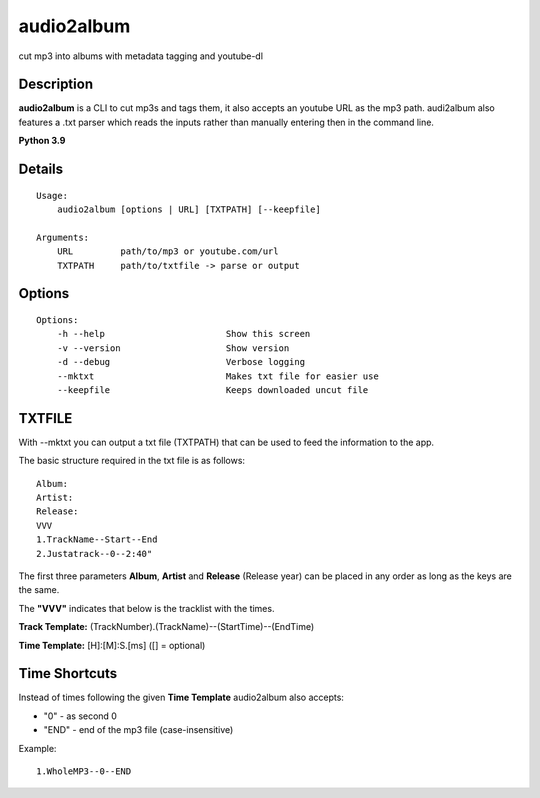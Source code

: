 audio2album
===============

cut mp3 into albums with metadata tagging and youtube-dl

Description
-----------

**audio2album** is a CLI to cut mp3s and tags them, it also accepts an youtube URL as the mp3 path. audi2album also features a .txt parser which reads the inputs rather than manually entering then in the command line.

**Python 3.9**

Details
-------

::

    Usage:
        audio2album [options | URL] [TXTPATH] [--keepfile]

    Arguments:
        URL         path/to/mp3 or youtube.com/url
        TXTPATH     path/to/txtfile -> parse or output

Options
-------

::

    Options:
        -h --help                       Show this screen
        -v --version                    Show version
        -d --debug                      Verbose logging
        --mktxt                         Makes txt file for easier use
        --keepfile                      Keeps downloaded uncut file

TXTFILE
-------

With --mktxt you can output a txt file (TXTPATH) that can be used to feed the information to the app.

The basic structure required in the txt file is as follows:

::

    Album:
    Artist: 
    Release:  
    VVV
    1.TrackName--Start--End
    2.Justatrack--0--2:40"

The first three parameters **Album**, **Artist** and **Release** (Release year) can be placed in any order as long as the keys are the same.

The **"VVV"** indicates that below is the tracklist with the times.

**Track Template:**
(TrackNumber).(TrackName)--(StartTime)--(EndTime)

**Time Template:** [H]:[M]:S.[ms] ([] = optional)

Time Shortcuts
--------------

Instead of times following the given **Time Template** audio2album also accepts:

- "0" - as second 0
- "END" - end of the mp3 file (case-insensitive)

Example:

::
    
    1.WholeMP3--0--END

